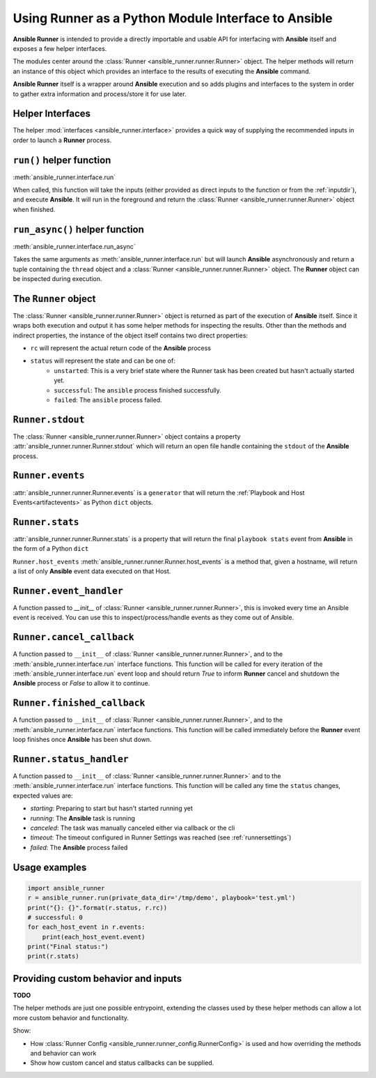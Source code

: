 .. _python_interface:

Using Runner as a Python Module Interface to Ansible
====================================================

**Ansible Runner** is intended to provide a directly importable and usable API for interfacing with **Ansible** itself and exposes a few helper interfaces.

The modules center around the :class:`Runner <ansible_runner.runner.Runner>` object. The helper methods will return an instance of this object which provides an
interface to the results of executing the **Ansible** command.

**Ansible Runner** itself is a wrapper around **Ansible** execution and so adds plugins and interfaces to the system in order to gather extra information and
process/store it for use later.

Helper Interfaces
-----------------

The helper :mod:`interfaces <ansible_runner.interface>` provides a quick way of supplying the recommended inputs in order to launch a **Runner** process.

``run()`` helper function
-------------------------

:meth:`ansible_runner.interface.run`

When called, this function will take the inputs (either provided as direct inputs to the function or from the :ref:`inputdir`), and execute **Ansible**. It will run in the
foreground and return the :class:`Runner <ansible_runner.runner.Runner>` object when finished.

``run_async()`` helper function
-------------------------------

:meth:`ansible_runner.interface.run_async`

Takes the same arguments as :meth:`ansible_runner.interface.run` but will launch **Ansible** asynchronously and return a tuple containing
the ``thread`` object and a :class:`Runner <ansible_runner.runner.Runner>` object. The **Runner** object can be inspected during execution.

The ``Runner`` object
---------------------

The :class:`Runner <ansible_runner.runner.Runner>` object is returned as part of the execution of **Ansible** itself. Since it wraps both execution and output
it has some helper methods for inspecting the results. Other than the methods and indirect properties, the instance of the object itself contains two direct
properties:

* ``rc`` will represent the actual return code of the **Ansible** process
* ``status`` will represent the state and can be one of:
   * ``unstarted``: This is a very brief state where the Runner task has been created but hasn't actually started yet.
   * ``successful``: The ``ansible`` process finished successfully.
   * ``failed``: The ``ansible`` process failed.

``Runner.stdout``
-----------------

The :class:`Runner <ansible_runner.runner.Runner>` object contains a property :attr:`ansible_runner.runner.Runner.stdout` which will return an open file
handle containing the ``stdout`` of the **Ansible** process.

``Runner.events``
-----------------

:attr:`ansible_runner.runner.Runner.events` is a ``generator`` that will return the :ref:`Playbook and Host Events<artifactevents>` as Python ``dict`` objects.

``Runner.stats``
----------------

:attr:`ansible_runner.runner.Runner.stats` is a property that will return the final ``playbook stats`` event from **Ansible** in the form of a Python ``dict``

``Runner.host_events``
:meth:`ansible_runner.runner.Runner.host_events` is a method that, given a hostname, will return a list of only **Ansible** event data executed on that Host.

``Runner.event_handler``
------------------------

A function passed to `__init__` of :class:`Runner <ansible_runner.runner.Runner>`, this is invoked every time an Ansible event is received. You can use this to
inspect/process/handle events as they come out of Ansible.

``Runner.cancel_callback``
--------------------------

A function passed to ``__init__`` of :class:`Runner <ansible_runner.runner.Runner>`, and to the :meth:`ansible_runner.interface.run` interface functions.
This function will be called for every iteration of the :meth:`ansible_runner.interface.run` event loop and should return `True`
to inform **Runner** cancel and shutdown the **Ansible** process or `False` to allow it to continue.

``Runner.finished_callback``
----------------------------

A function passed to ``__init__`` of :class:`Runner <ansible_runner.runner.Runner>`, and to the :meth:`ansible_runner.interface.run` interface functions.
This function will be called immediately before the **Runner** event loop finishes once **Ansible** has been shut down.

.. _runnerstatushandler:

``Runner.status_handler``
-------------------------

A function passed to ``__init__`` of :class:`Runner <ansible_runner.runner.Runner>` and to the :meth:`ansible_runner.interface.run` interface functions.
This function will be called any time the ``status`` changes, expected values are:

* `starting`: Preparing to start but hasn't started running yet
* `running`: The **Ansible** task is running
* `canceled`: The task was manually canceled either via callback or the cli
* `timeout`: The timeout configured in Runner Settings was reached (see :ref:`runnersettings`)
* `failed`: The **Ansible** process failed

Usage examples
--------------
.. code-block:: python

  import ansible_runner
  r = ansible_runner.run(private_data_dir='/tmp/demo', playbook='test.yml')
  print("{}: {}".format(r.status, r.rc))
  # successful: 0
  for each_host_event in r.events:
      print(each_host_event.event)
  print("Final status:")
  print(r.stats)


Providing custom behavior and inputs
------------------------------------

**TODO**

The helper methods are just one possible entrypoint, extending the classes used by these helper methods can allow a lot more custom behavior and functionality.

Show:

* How :class:`Runner Config <ansible_runner.runner_config.RunnerConfig>` is used and how overriding the methods and behavior can work
* Show how custom cancel and status callbacks can be supplied.
